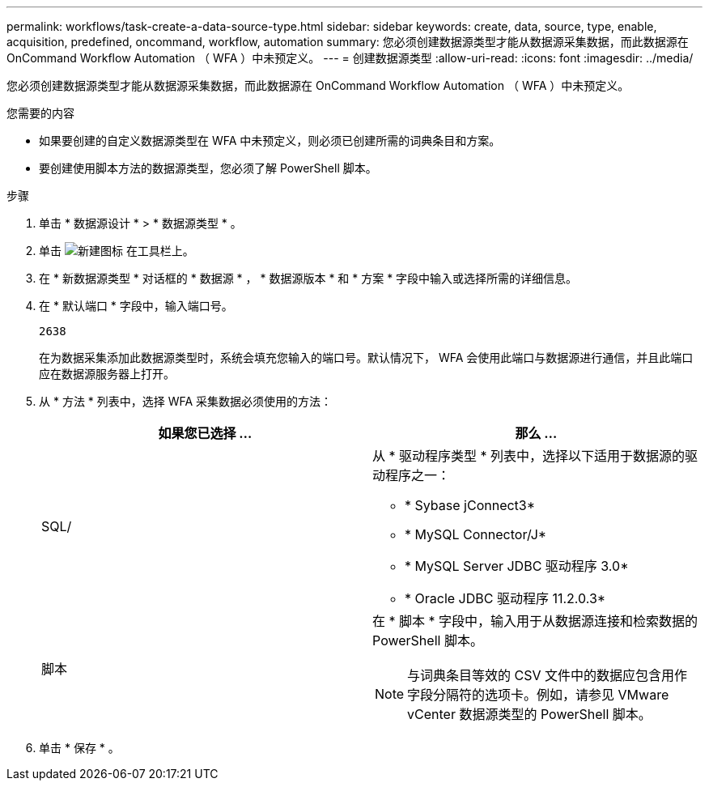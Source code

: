 ---
permalink: workflows/task-create-a-data-source-type.html 
sidebar: sidebar 
keywords: create, data, source, type, enable, acquisition, predefined, oncommand, workflow, automation 
summary: 您必须创建数据源类型才能从数据源采集数据，而此数据源在 OnCommand Workflow Automation （ WFA ）中未预定义。 
---
= 创建数据源类型
:allow-uri-read: 
:icons: font
:imagesdir: ../media/


[role="lead"]
您必须创建数据源类型才能从数据源采集数据，而此数据源在 OnCommand Workflow Automation （ WFA ）中未预定义。

.您需要的内容
* 如果要创建的自定义数据源类型在 WFA 中未预定义，则必须已创建所需的词典条目和方案。
* 要创建使用脚本方法的数据源类型，您必须了解 PowerShell 脚本。


.步骤
. 单击 * 数据源设计 * > * 数据源类型 * 。
. 单击 image:../media/new_wfa_icon.gif["新建图标"] 在工具栏上。
. 在 * 新数据源类型 * 对话框的 * 数据源 * ， * 数据源版本 * 和 * 方案 * 字段中输入或选择所需的详细信息。
. 在 * 默认端口 * 字段中，输入端口号。
+
`2638`

+
在为数据采集添加此数据源类型时，系统会填充您输入的端口号。默认情况下， WFA 会使用此端口与数据源进行通信，并且此端口应在数据源服务器上打开。

. 从 * 方法 * 列表中，选择 WFA 采集数据必须使用的方法：
+
[cols="2*"]
|===
| 如果您已选择 ... | 那么 ... 


 a| 
SQL/
 a| 
从 * 驱动程序类型 * 列表中，选择以下适用于数据源的驱动程序之一：

** * Sybase jConnect3*
** * MySQL Connector/J*
** * MySQL Server JDBC 驱动程序 3.0*
** * Oracle JDBC 驱动程序 11.2.0.3*




 a| 
脚本
 a| 
在 * 脚本 * 字段中，输入用于从数据源连接和检索数据的 PowerShell 脚本。

[NOTE]
====
与词典条目等效的 CSV 文件中的数据应包含用作字段分隔符的选项卡。例如，请参见 VMware vCenter 数据源类型的 PowerShell 脚本。

====
|===
. 单击 * 保存 * 。

